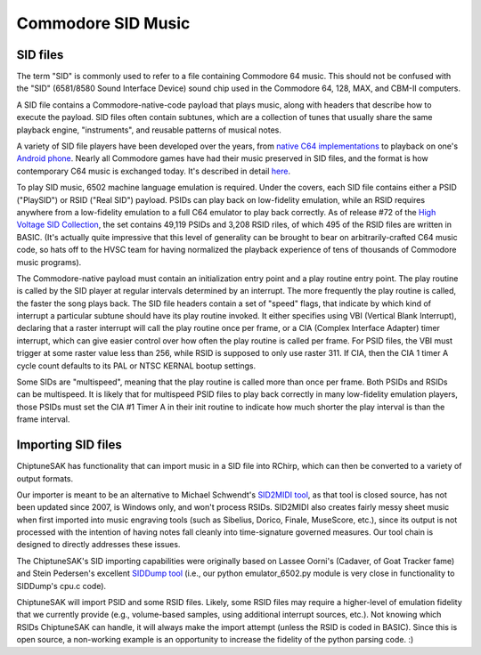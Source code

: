 
===================
Commodore SID Music
===================

SID files
+++++++++

The term "SID" is commonly used to refer to a file containing Commodore 64 music.  This should not be confused with the "SID" (6581/8580 Sound Interface Device) sound chip used in the Commodore 64, 128, MAX, and CBM-II computers.

A SID file contains a Commodore-native-code payload that plays music, along with headers that describe how to execute the payload.  SID files often contain subtunes, which are a collection of tunes that usually share the same playback engine, "instruments", and reusable patterns of musical notes.

A variety of SID file players have been developed over the years, from `native C64 implementations <https://sourceforge.net/projects/sidplay64/>`_  to playback on one's `Android phone <https://play.google.com/store/apps/details?id=org.garageapps.android.sidamp>`_.  Nearly all Commodore games have had their music preserved in SID files, and the format is how contemporary C64 music is exchanged today.  It's described in detail `here <https://www.hvsc.c64.org/download/C64Music/DOCUMENTS/SID_file_format.txt>`_.

To play SID music, 6502 machine language emulation is required.  Under the covers, each SID file contains either a PSID ("PlaySID") or RSID ("Real SID") payload.  PSIDs can play back on low-fidelity emulation, while an RSID requires anywhere from a low-fidelity emulation to a full C64 emulator to play back correctly.   As of release #72 of the `High Voltage SID Collection <https://www.hvsc.c64.org/>`_, the set contains 49,119 PSIDs and 3,208 RSID riles, of which 495 of the RSID files are written in BASIC.   (It's actually quite impressive that this level of generality can be brought to bear on arbitrarily-crafted C64 music code, so hats off to the HVSC team for having normalized the playback experience of tens of thousands of Commodore music programs).

The Commodore-native payload must contain an initialization entry point and a play routine entry point.  The play routine is called by the SID player at regular intervals determined by an interrupt.  The more frequently the play routine is called, the faster the song plays back.  The SID file headers contain a set of "speed" flags, that indicate by which kind of interrupt a particular subtune should have its play routine invoked.  It either specifies using VBI (Vertical Blank Interrupt), declaring that a raster interrupt will call the play routine once per frame, or a CIA (Complex Interface Adapter) timer interrupt, which can give easier control over how often the play routine is called per frame.  For PSID files, the VBI must trigger at some raster value less than 256, while RSID is supposed to only use raster 311.  If CIA, then the CIA 1 timer A cycle count defaults to its PAL or NTSC KERNAL bootup settings.

Some SIDs are "multispeed", meaning that the play routine is called more than once per frame.  Both PSIDs and RSIDs can be multispeed.  It is likely that for multispeed PSID files to play back correctly in many low-fidelity emulation players, those PSIDs must set the CIA #1 Timer A in their init routine to indicate how much shorter the play interval is than the frame interval.


Importing SID files
+++++++++++++++++++

ChiptuneSAK has functionality that can import music in a SID file into RChirp, which can then be converted to a variety of output formats.

Our importer is meant to be an alternative to Michael Schwendt's `SID2MIDI tool <https://csdb.dk/release/?id=136776>`_, as that tool is closed source, has not been updated since 2007, is Windows only, and won't process RSIDs.  SID2MIDI also creates fairly messy sheet music when first imported into music engraving tools (such as Sibelius, Dorico, Finale, MuseScore, etc.), since its output is not processed with the intention of having notes fall cleanly into time-signature governed measures.  Our tool chain is designed to directly addresses these issues.

The ChiptuneSAK's SID importing capabilities were originally based on Lassee Oorni's (Cadaver, of Goat Tracker fame) and Stein Pedersen's excellent `SIDDump tool <https://csdb.dk/release/?id=192079>`_ (i.e., our python emulator_6502.py module is very close in functionality to SIDDump's cpu.c code).

ChiptuneSAK will import PSID and some RSID files.  Likely, some RSID files may require a higher-level of emulation fidelity that we currently provide (e.g., volume-based samples, using additional interrupt sources, etc.).  Not knowing which RSIDs ChiptuneSAK can handle, it will always make the import attempt (unless the RSID is coded in BASIC).  Since this is open source, a non-working example is an opportunity to increase the fidelity of the python parsing code. :)
